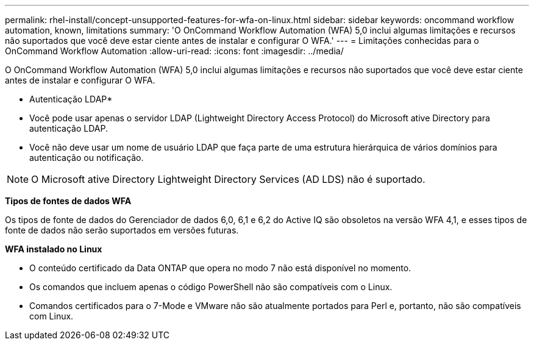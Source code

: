 ---
permalink: rhel-install/concept-unsupported-features-for-wfa-on-linux.html 
sidebar: sidebar 
keywords: oncommand workflow automation, known, limitations 
summary: 'O OnCommand Workflow Automation (WFA) 5,0 inclui algumas limitações e recursos não suportados que você deve estar ciente antes de instalar e configurar O WFA.' 
---
= Limitações conhecidas para o OnCommand Workflow Automation
:allow-uri-read: 
:icons: font
:imagesdir: ../media/


[role="lead"]
O OnCommand Workflow Automation (WFA) 5,0 inclui algumas limitações e recursos não suportados que você deve estar ciente antes de instalar e configurar O WFA.

* Autenticação LDAP*

* Você pode usar apenas o servidor LDAP (Lightweight Directory Access Protocol) do Microsoft ative Directory para autenticação LDAP.
* Você não deve usar um nome de usuário LDAP que faça parte de uma estrutura hierárquica de vários domínios para autenticação ou notificação.


[NOTE]
====
O Microsoft ative Directory Lightweight Directory Services (AD LDS) não é suportado.

====
*Tipos de fontes de dados WFA*

Os tipos de fonte de dados do Gerenciador de dados 6,0, 6,1 e 6,2 do Active IQ são obsoletos na versão WFA 4,1, e esses tipos de fonte de dados não serão suportados em versões futuras.

*WFA instalado no Linux*

* O conteúdo certificado da Data ONTAP que opera no modo 7 não está disponível no momento.
* Os comandos que incluem apenas o código PowerShell não são compatíveis com o Linux.
* Comandos certificados para o 7-Mode e VMware não são atualmente portados para Perl e, portanto, não são compatíveis com Linux.

